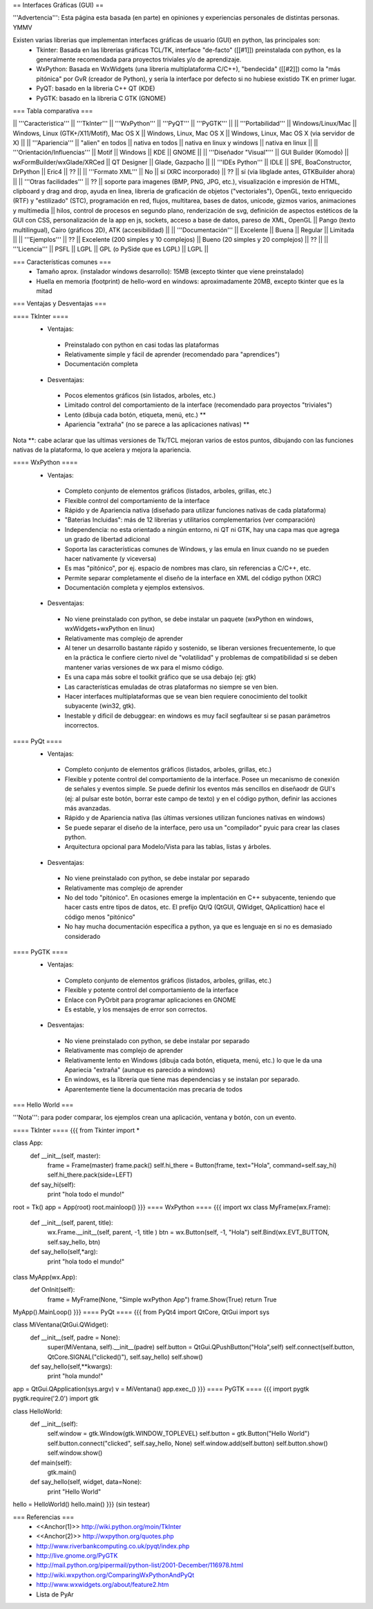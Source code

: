 == Interfaces Gráficas (GUI) ==

'''Advertencia''': Esta página esta basada (en parte) en opiniones y experiencias personales de distintas personas. YMMV

Existen varias librerias que implementan interfaces gráficas de usuario (GUI) en python, las principales son:
 * Tkinter: Basada en las librerías gráficas TCL/TK, interface "de-facto" ([[#1]]) preinstalada con python, es la generalmente recomendada para proyectos triviales y/o de aprendizaje.
 * WxPython: Basada en WxWidgets (una libreria multiplataforma C/C++), "bendecida" ([[#2]]) como la "más pitónica" por GvR (creador de Python), y sería la interface por defecto si no hubiese existido TK en primer lugar.
 * PyQT: basado en la libreria C++ QT (KDE)
 * PyGTK: basado en la libreria C GTK (GNOME)

=== Tabla comparativa ===

|| '''Caracteristica''' || '''TkInter''' || '''WxPython''' ||  '''PyQT''' || '''PyGTK''' ||
|| '''Portabilidad''' || Windows/Linux/Mac || Windows, Linux (GTK+/X11/Motif), Mac OS X || Windows, Linux, Mac OS X || Windows, Linux, Mac OS X (via servidor de X) ||
|| '''Apariencia''' || "alien" en todos || nativa en todos || nativa en linux y windows || nativa en linux ||
|| '''Orientación/Influencias''' || Motif || Windows || KDE || GNOME ||
|| '''Diseñador "Visual"''' || GUI Builder (Komodo) || wxFormBuilder/wxGlade/XRCed || QT Designer || Glade, Gazpacho ||
|| '''IDEs Python''' || IDLE || SPE, BoaConstructor, DrPython || Eric4 || ?? ||
|| '''Formato XML''' || No || sí (XRC incorporado) || ?? || sí (vía libglade antes, GTKBuilder ahora) ||
|| '''Otras facilidades''' || ?? || soporte para imagenes (BMP, PNG, JPG, etc.), visualización e impresión de HTML, clipboard y drag and drop, ayuda en linea, libreria de graficación de objetos ("vectoriales"), OpenGL, texto enriquecido (RTF) y "estilizado" (STC), programación en red, flujos, multitarea, bases de datos, unicode, gizmos varios, animaciones y multimedia || hilos, control de procesos en segundo plano, renderización de svg, definición de aspectos estéticos de la GUI con CSS, personalización de la app en js, sockets, acceso a base de datos, pareso de XML, OpenGL || Pango (texto multilingual), Cairo (gráficos 2D), ATK (accesibilidad) ||
|| '''Documentación''' || Excelente || Buena || Regular || Limitada ||
|| '''Ejemplos''' || ?? || Excelente (200 simples y 10 complejos) || Bueno (20 simples y 20 complejos) || ?? ||
|| '''Licencia''' || PSFL || LGPL || GPL (o PySide que es LGPL) || LGPL ||

=== Características comunes ===
 * Tamaño aprox. (instalador windows desarrollo): 15MB (excepto tkinter que viene preinstalado)
 * Huella en memoria (footprint) de hello-word en windows: aproximadamente 20MB, excepto tkinter que es la mitad

=== Ventajas y Desventajas ===

==== TkInter ====
 * Ventajas:
  * Preinstalado con python en casi todas las plataformas 
  * Relativamente simple y fácil de aprender (recomendado para "aprendices")
  * Documentación completa
 * Desventajas:
  * Pocos elementos gráficos (sin listados, arboles, etc.)
  * Limitado control del comportamiento de la interface (recomendado para proyectos "triviales")
  * Lento (dibuja cada botón, etiqueta, menú, etc.) **
  * Apariencia "extraña" (no se parece a las aplicaciones nativas) **

Nota **: cabe aclarar que las ultimas versiones de Tk/TCL mejoran varios de estos puntos, dibujando con las funciones nativas de la plataforma, lo que acelera y mejora la apariencia.

==== WxPython ====
 * Ventajas:
  * Completo conjunto de elementos gráficos (listados, arboles, grillas, etc.)
  * Flexible control del comportamiento de la interface
  * Rápido y de Apariencia nativa (diseñado para utilizar funciones nativas de cada plataforma)
  * "Baterias Incluidas": más de 12 librerias y utilitarios complementarios (ver comparación)
  * Independencia: no esta orientado a ningún entorno, ni QT ni GTK, hay una capa mas que agrega un grado de libertad adicional
  * Soporta las características comunes de Windows, y las emula en linux cuando no se pueden hacer nativamente (y viceversa)
  * Es mas "pitónico", por ej. espacio de nombres mas claro, sin referencias a C/C++, etc. 
  * Permite separar completamente el diseño de la interface en XML del código python (XRC)
  * Documentación completa y ejemplos extensivos.
 * Desventajas:
  * No viene preinstalado con python, se debe instalar un paquete (wxPython en windows,  wxWidgets+wxPython en linux)
  * Relativamente mas complejo de aprender 
  * Al tener un desarrollo bastante rápido y sostenido, se liberan versiones frecuentemente, lo que en la práctica le confiere cierto nivel de "volatilidad" y problemas de compatibilidad si se deben mantener varias versiones de wx para el mismo código. 
  * Es una capa más sobre el toolkit gráfico que se usa debajo (ej: gtk)
  * Las características emuladas de otras plataformas no siempre se ven bien.
  * Hacer interfaces multiplataformas que se vean bien requiere conocimiento del toolkit subyacente (win32, gtk).
  * Inestable y dificil de debuggear: en windows es muy facil segfaultear si se pasan parámetros incorrectos.

==== PyQt ====
 * Ventajas:
  * Completo conjunto de elementos gráficos (listados, arboles, grillas, etc.)
  * Flexible y potente control del comportamiento de la interface.  Posee un mecanismo de conexión de señales y eventos simple. Se puede definir los eventos más sencillos en diseñaodr de GUI's (ej: al pulsar este botón, borrar este campo de texto) y en el código python, definir las acciones más avanzadas.
  * Rápido y de Apariencia nativa (las últimas versiones utilizan funciones nativas en windows)
  * Se puede separar el diseño de la interface, pero usa un "compilador" pyuic para crear las clases python.
  * Arquitectura opcional para Modelo/Vista para las tablas, listas y árboles.
 * Desventajas:
  * No viene preinstalado con python, se debe instalar por separado
  * Relativamente mas complejo de aprender 
  * No del todo "pitónico". En ocasiones emerge la implentación en C++ subyacente, teniendo que hacer casts entre tipos de datos, etc. El prefijo Qt/Q (QtGUI, QWidget, QAplicattion) hace el código menos "pitónico"
  * No hay mucha documentación específica a python, ya que es lenguaje en si no es demasiado considerado

==== PyGTK ====
 * Ventajas:
  * Completo conjunto de elementos gráficos (listados, arboles, grillas, etc.)
  * Flexible y potente control del comportamiento de la interface
  * Enlace con PyOrbit para programar aplicaciones en GNOME
  * Es estable, y los mensajes de error son correctos.
 * Desventajas:
  * No viene preinstalado con python, se debe instalar por separado
  * Relativamente mas complejo de aprender 
  * Relativamente lento en Windows (dibuja cada botón, etiqueta, menú, etc.) lo que le da una Apariecia "extraña" (aunque es parecido a windows)
  * En windows, es la librería que tiene mas dependencias y se instalan por separado.
  * Aparentemente tiene la documentación mas precaria de todos

=== Hello World ===

'''Nota''': para poder comparar, los ejemplos crean una aplicación, ventana y botón, con un evento.

==== TkInter ====
{{{
from Tkinter import *

class App:
    def __init__(self, master):
        frame = Frame(master)
        frame.pack()
        self.hi_there = Button(frame, text="Hola", command=self.say_hi)
        self.hi_there.pack(side=LEFT)
    def say_hi(self):
        print "hola todo el mundo!"

root = Tk()
app = App(root)
root.mainloop()
}}}
==== WxPython ====
{{{
import wx
class MyFrame(wx.Frame):
    def __init__(self, parent, title):
        wx.Frame.__init__(self, parent, -1, title )
        btn = wx.Button(self, -1, "Hola")
        self.Bind(wx.EVT_BUTTON, self.say_hello, btn)

    def say_hello(self,*arg):
        print "hola todo el mundo!"

class MyApp(wx.App):
    def OnInit(self):
        frame = MyFrame(None, "Simple wxPython App")
        frame.Show(True)
        return True
MyApp().MainLoop()
}}}
==== PyQt ====
{{{
from PyQt4 import QtCore, QtGui
import sys

class MiVentana(QtGui.QWidget):
    def __init__(self, padre = None):
        super(MiVentana, self).__init__(padre)
        self.button = QtGui.QPushButton("Hola",self)
        self.connect(self.button, QtCore.SIGNAL("clicked()"), self.say_hello)
	self.show()
    def say_hello(self,**kwargs):
        print "hola mundo!"

app = QtGui.QApplication(sys.argv)
v = MiVentana()
app.exec_()
}}}
==== PyGTK ====
{{{
import pygtk
pygtk.require('2.0')
import gtk

class HelloWorld:
    def __init__(self):
        self.window = gtk.Window(gtk.WINDOW_TOPLEVEL)
        self.button = gtk.Button("Hello World")
        self.button.connect("clicked", self.say_hello, None)
        self.window.add(self.button)
        self.button.show()
        self.window.show()

    def main(self):
        gtk.main()

    def say_hello(self, widget, data=None):
        print "Hello World"


hello = HelloWorld()
hello.main()
}}}
(sin testear)

=== Referencias ===
 * <<Anchor(1)>> http://wiki.python.org/moin/TkInter
 * <<Anchor(2)>> http://wxpython.org/quotes.php
 * http://www.riverbankcomputing.co.uk/pyqt/index.php
 * http://live.gnome.org/PyGTK
 * http://mail.python.org/pipermail/python-list/2001-December/116978.html
 * http://wiki.wxpython.org/ComparingWxPythonAndPyQt
 * http://www.wxwidgets.org/about/feature2.htm
 * Lista de PyAr
